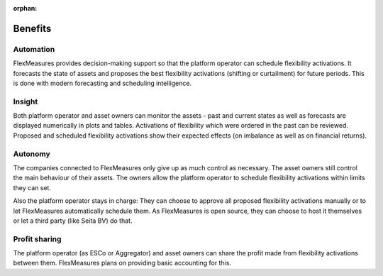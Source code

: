 :orphan:

.. _benefits:

**************************************************
Benefits
**************************************************

Automation
-------------

FlexMeasures provides decision-making support so that the platform operator can schedule flexibility activations.
It forecasts the state of assets and proposes the best flexibility activations (shifting or curtailment)
for future periods. This is done with modern forecasting and scheduling intelligence.

Insight
--------------
Both platform operator and asset owners can monitor the assets - past and current states as well as forecasts are displayed numerically in plots and tables.
Activations of flexibility which were ordered in the past can be reviewed.
Proposed and scheduled flexibility activations show their expected effects (on imbalance as well as on financial returns).

Autonomy
--------------
The companies connected to FlexMeasures only give up as much control as necessary. The asset owners still control the main behaviour of their assets.
The owners allow the platform operator to schedule flexibility activations within limits they can set.

Also the platform operator stays in charge:
They can choose to approve all proposed flexibility activations manually or to let FlexMeasures automatically schedule them.
As FlexMeasures is open source, they can choose to host it themselves or let a third party (like Seita BV) do that.

Profit sharing
---------------
The platform operator (as ESCo or Aggregator) and asset owners can share the profit made from flexibility activations between them.
FlexMeasures plans on providing basic accounting for this.


..
    <This cross reference has been commented out while we rewrite the benefits_of_flex page to fit out new data model and UI>
    note:: Read more on flexibility opportunities and activations, as well as profit sharing on :ref:`benefits_of_flex`
